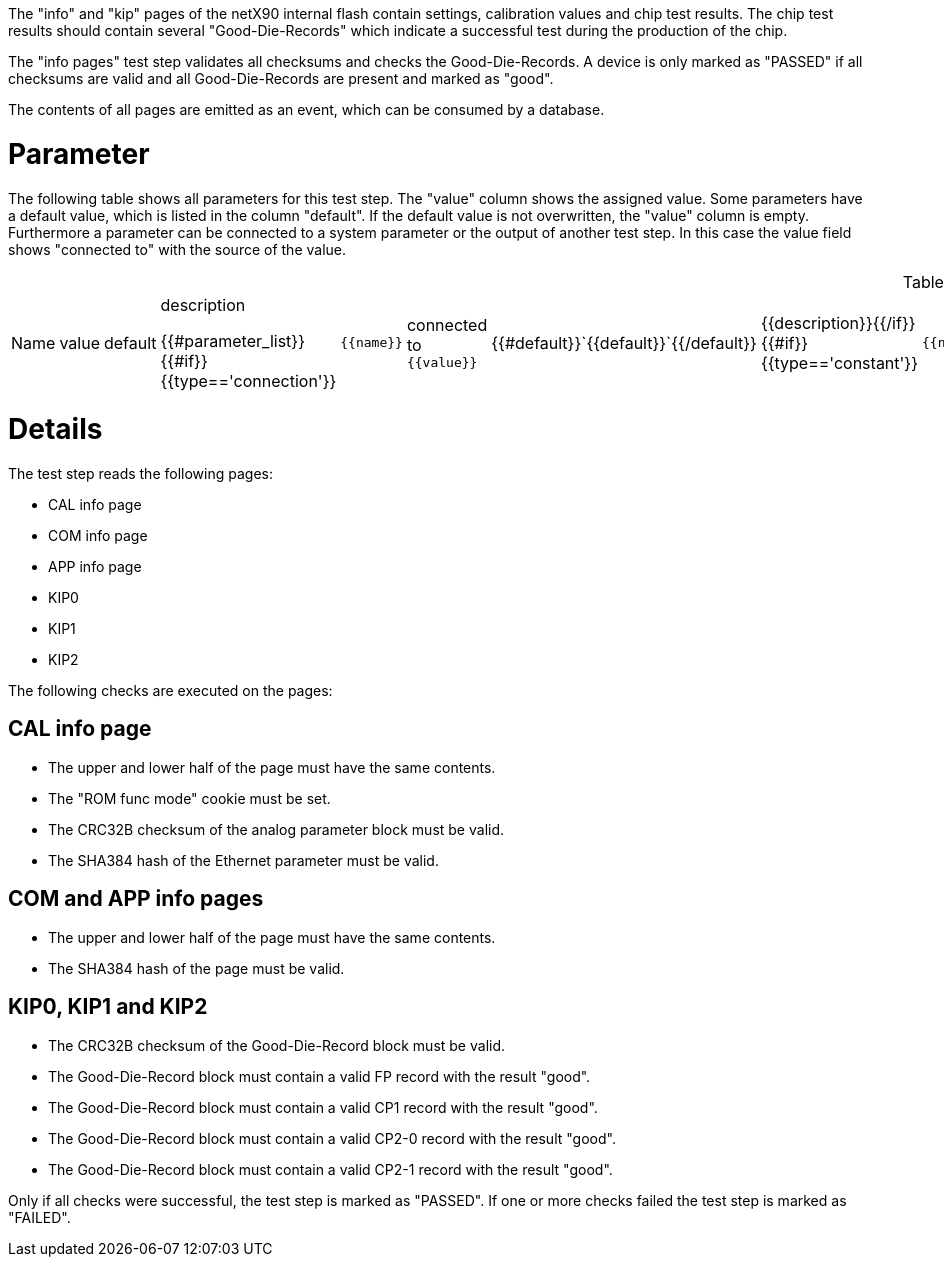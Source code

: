 The "info" and "kip" pages of the netX90 internal flash contain settings, calibration values and chip test results. The chip test results should contain several "Good-Die-Records" which indicate a successful test during the production of the chip.

The "info pages" test step validates all checksums and checks the Good-Die-Records. A device is only marked as "PASSED" if all checksums are valid and all Good-Die-Records are present and marked as "good".

The contents of all pages are emitted as an event, which can be consumed by a database.

# Parameter

The following table shows all parameters for this test step.
The "value" column shows the assigned value.
Some parameters have a default value, which is listed in the column "default". If the default value is not overwritten, the "value" column is empty. Furthermore a parameter can be connected to a system parameter or the output of another test step. In this case the value field shows "connected to" with the source of the value.

.List of all parameters
|===
| Name        | value | default | description

{{#parameter_list}}
{{#if}}{{type=='connection'}}| `{{name}}` | connected to `{{value}}` | {{#default}}`{{default}}`{{/default}} | {{description}}{{/if}}
{{#if}}{{type=='constant'}}| `{{name}}` | `{{value}}` | {{#default}}`{{default}}`{{/default}} | {{description}}{{/if}}
{{#if}}{{type=='default'}}| `{{name}}` | _see default_ | {{#default}}`{{default}}`{{/default}} | {{description}}{{/if}}
{{/parameter_list}}
|===

# Details

The test step reads the following pages:

 * CAL info page
 * COM info page
 * APP info page
 * KIP0
 * KIP1
 * KIP2

The following checks are executed on the pages:

## CAL info page

 * The upper and lower half of the page must have the same contents.
 * The "ROM func mode" cookie must be set.
 * The CRC32B checksum of the analog parameter block must be valid.
 * The SHA384 hash of the Ethernet parameter must be valid.

## COM and APP info pages

 * The upper and lower half of the page must have the same contents.
 * The SHA384 hash of the page must be valid.

## KIP0, KIP1 and KIP2

 * The CRC32B checksum of the Good-Die-Record block must be valid.
 * The Good-Die-Record block must contain a valid FP record with the result "good".
 * The Good-Die-Record block must contain a valid CP1 record with the result "good".
 * The Good-Die-Record block must contain a valid CP2-0 record with the result "good".
 * The Good-Die-Record block must contain a valid CP2-1 record with the result "good".

Only if all checks were successful, the test step is marked as "PASSED". If one or more checks failed the test step is marked as "FAILED".
